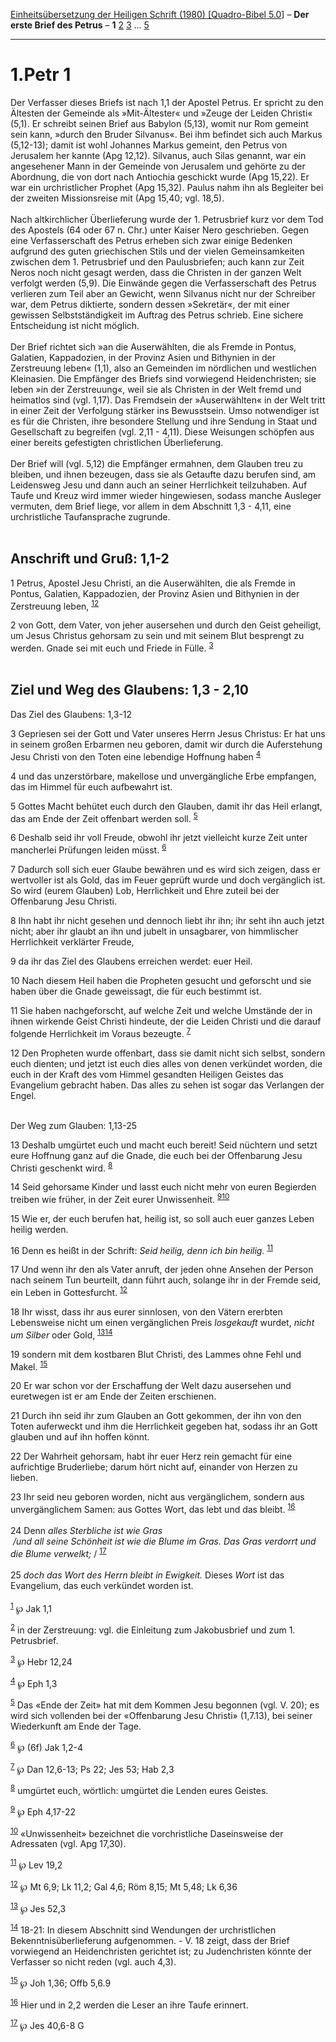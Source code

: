 :PROPERTIES:
:ID:       b6fd2a9b-4d48-4b88-bddf-832d780a5123
:END:
<<navbar>>
[[../index.html][Einheitsübersetzung der Heiligen Schrift (1980)
[Quadro-Bibel 5.0]]] -- *Der erste Brief des Petrus* -- *1*
[[file:1.Petr_2.html][2]] [[file:1.Petr_3.html][3]] ...
[[file:1.Petr_5.html][5]]

--------------

* 1.Petr 1
  :PROPERTIES:
  :CUSTOM_ID: petr-1
  :END:

Der Verfasser dieses Briefs ist nach 1,1 der Apostel Petrus. Er spricht
zu den Ältesten der Gemeinde als »Mit-Ältester« und »Zeuge der Leiden
Christi« (5,1). Er schreibt seinen Brief aus Babylon (5,13), womit nur
Rom gemeint sein kann, »durch den Bruder Silvanus«. Bei ihm befindet
sich auch Markus (5,12-13); damit ist wohl Johannes Markus gemeint, den
Petrus von Jerusalem her kannte (Apg 12,12). Silvanus, auch Silas
genannt, war ein angesehener Mann in der Gemeinde von Jerusalem und
gehörte zu der Abordnung, die von dort nach Antiochia geschickt wurde
(Apg 15,22). Er war ein urchristlicher Prophet (Apg 15,32). Paulus nahm
ihn als Begleiter bei der zweiten Missionsreise mit (Apg 15,40; vgl.
18,5).\\
\\
Nach altkirchlicher Überlieferung wurde der 1. Petrusbrief kurz vor dem
Tod des Apostels (64 oder 67 n. Chr.) unter Kaiser Nero geschrieben.
Gegen eine Verfasserschaft des Petrus erheben sich zwar einige Bedenken
aufgrund des guten griechischen Stils und der vielen Gemeinsamkeiten
zwischen dem 1. Petrusbrief und den Paulusbriefen; auch kann zur Zeit
Neros noch nicht gesagt werden, dass die Christen in der ganzen Welt
verfolgt werden (5,9). Die Einwände gegen die Verfasserschaft des Petrus
verlieren zum Teil aber an Gewicht, wenn Silvanus nicht nur der
Schreiber war, dem Petrus diktierte, sondern dessen »Sekretär«, der mit
einer gewissen Selbstständigkeit im Auftrag des Petrus schrieb. Eine
sichere Entscheidung ist nicht möglich.\\
\\
Der Brief richtet sich »an die Auserwählten, die als Fremde in Pontus,
Galatien, Kappadozien, in der Provinz Asien und Bithynien in der
Zerstreuung leben« (1,1), also an Gemeinden im nördlichen und westlichen
Kleinasien. Die Empfänger des Briefs sind vorwiegend Heidenchristen; sie
leben »in der Zerstreuung«, weil sie als Christen in der Welt fremd und
heimatlos sind (vgl. 1,17). Das Fremdsein der »Auserwählten« in der Welt
tritt in einer Zeit der Verfolgung stärker ins Bewusstsein. Umso
notwendiger ist es für die Christen, ihre besondere Stellung und ihre
Sendung in Staat und Gesellschaft zu begreifen (vgl. 2,11 - 4,11). Diese
Weisungen schöpfen aus einer bereits gefestigten christlichen
Überlieferung.\\
\\
Der Brief will (vgl. 5,12) die Empfänger ermahnen, dem Glauben treu zu
bleiben, und ihnen bezeugen, dass sie als Getaufte dazu berufen sind, am
Leidensweg Jesu und dann auch an seiner Herrlichkeit teilzuhaben. Auf
Taufe und Kreuz wird immer wieder hingewiesen, sodass manche Ausleger
vermuten, dem Brief liege, vor allem in dem Abschnitt 1,3 - 4,11, eine
urchristliche Taufansprache zugrunde.\\
\\

<<verses>>

<<v1>>
** Anschrift und Gruß: 1,1-2
   :PROPERTIES:
   :CUSTOM_ID: anschrift-und-gruß-11-2
   :END:
1 Petrus, Apostel Jesu Christi, an die Auserwählten, die als Fremde in
Pontus, Galatien, Kappadozien, der Provinz Asien und Bithynien in der
Zerstreuung leben, ^{[[#fn1][1]][[#fn2][2]]}

<<v2>>
2 von Gott, dem Vater, von jeher ausersehen und durch den Geist
geheiligt, um Jesus Christus gehorsam zu sein und mit seinem Blut
besprengt zu werden. Gnade sei mit euch und Friede in Fülle.
^{[[#fn3][3]]}\\
\\

<<v3>>
** Ziel und Weg des Glaubens: 1,3 - 2,10
   :PROPERTIES:
   :CUSTOM_ID: ziel-und-weg-des-glaubens-13---210
   :END:
**** Das Ziel des Glaubens: 1,3-12
     :PROPERTIES:
     :CUSTOM_ID: das-ziel-des-glaubens-13-12
     :END:
3 Gepriesen sei der Gott und Vater unseres Herrn Jesus Christus: Er hat
uns in seinem großen Erbarmen neu geboren, damit wir durch die
Auferstehung Jesu Christi von den Toten eine lebendige Hoffnung haben
^{[[#fn4][4]]}

<<v4>>
4 und das unzerstörbare, makellose und unvergängliche Erbe empfangen,
das im Himmel für euch aufbewahrt ist.

<<v5>>
5 Gottes Macht behütet euch durch den Glauben, damit ihr das Heil
erlangt, das am Ende der Zeit offenbart werden soll. ^{[[#fn5][5]]}

<<v6>>
6 Deshalb seid ihr voll Freude, obwohl ihr jetzt vielleicht kurze Zeit
unter mancherlei Prüfungen leiden müsst. ^{[[#fn6][6]]}

<<v7>>
7 Dadurch soll sich euer Glaube bewähren und es wird sich zeigen, dass
er wertvoller ist als Gold, das im Feuer geprüft wurde und doch
vergänglich ist. So wird (eurem Glauben) Lob, Herrlichkeit und Ehre
zuteil bei der Offenbarung Jesu Christi.

<<v8>>
8 Ihn habt ihr nicht gesehen und dennoch liebt ihr ihn; ihr seht ihn
auch jetzt nicht; aber ihr glaubt an ihn und jubelt in unsagbarer, von
himmlischer Herrlichkeit verklärter Freude,

<<v9>>
9 da ihr das Ziel des Glaubens erreichen werdet: euer Heil.

<<v10>>
10 Nach diesem Heil haben die Propheten gesucht und geforscht und sie
haben über die Gnade geweissagt, die für euch bestimmt ist.

<<v11>>
11 Sie haben nachgeforscht, auf welche Zeit und welche Umstände der in
ihnen wirkende Geist Christi hindeute, der die Leiden Christi und die
darauf folgende Herrlichkeit im Voraus bezeugte. ^{[[#fn7][7]]}

<<v12>>
12 Den Propheten wurde offenbart, dass sie damit nicht sich selbst,
sondern euch dienten; und jetzt ist euch dies alles von denen verkündet
worden, die euch in der Kraft des vom Himmel gesandten Heiligen Geistes
das Evangelium gebracht haben. Das alles zu sehen ist sogar das
Verlangen der Engel.\\
\\

<<v13>>
**** Der Weg zum Glauben: 1,13-25
     :PROPERTIES:
     :CUSTOM_ID: der-weg-zum-glauben-113-25
     :END:
13 Deshalb umgürtet euch und macht euch bereit! Seid nüchtern und setzt
eure Hoffnung ganz auf die Gnade, die euch bei der Offenbarung Jesu
Christi geschenkt wird. ^{[[#fn8][8]]}

<<v14>>
14 Seid gehorsame Kinder und lasst euch nicht mehr von euren Begierden
treiben wie früher, in der Zeit eurer Unwissenheit.
^{[[#fn9][9]][[#fn10][10]]}

<<v15>>
15 Wie er, der euch berufen hat, heilig ist, so soll auch euer ganzes
Leben heilig werden.

<<v16>>
16 Denn es heißt in der Schrift: /Seid heilig, denn ich bin heilig./
^{[[#fn11][11]]}

<<v17>>
17 Und wenn ihr den als Vater anruft, der jeden ohne Ansehen der Person
nach seinem Tun beurteilt, dann führt auch, solange ihr in der Fremde
seid, ein Leben in Gottesfurcht. ^{[[#fn12][12]]}

<<v18>>
18 Ihr wisst, dass ihr aus eurer sinnlosen, von den Vätern ererbten
Lebensweise nicht um einen vergänglichen Preis /losgekauft/ wurdet,
/nicht um Silber/ oder Gold, ^{[[#fn13][13]][[#fn14][14]]}

<<v19>>
19 sondern mit dem kostbaren Blut Christi, des Lammes ohne Fehl und
Makel. ^{[[#fn15][15]]}

<<v20>>
20 Er war schon vor der Erschaffung der Welt dazu ausersehen und
euretwegen ist er am Ende der Zeiten erschienen.

<<v21>>
21 Durch ihn seid ihr zum Glauben an Gott gekommen, der ihn von den
Toten auferweckt und ihm die Herrlichkeit gegeben hat, sodass ihr an
Gott glauben und auf ihn hoffen könnt.

<<v22>>
22 Der Wahrheit gehorsam, habt ihr euer Herz rein gemacht für eine
aufrichtige Bruderliebe; darum hört nicht auf, einander von Herzen zu
lieben.

<<v23>>
23 Ihr seid neu geboren worden, nicht aus vergänglichem, sondern aus
unvergänglichem Samen: aus Gottes Wort, das lebt und das bleibt.
^{[[#fn16][16]]}\\
\\

<<v24>>
24 Denn /alles Sterbliche ist wie Gras/ /\\
 /und all seine Schönheit ist wie die Blume im Gras. Das Gras verdorrt
und die Blume verwelkt;/ / ^{[[#fn17][17]]}\\
\\

<<v25>>
25 /doch das Wort des Herrn bleibt in Ewigkeit./ Dieses /Wort/ ist das
Evangelium, das euch verkündet worden ist.\\
\\

^{[[#fnm1][1]]} ℘ Jak 1,1

^{[[#fnm2][2]]} in der Zerstreuung: vgl. die Einleitung zum Jakobusbrief
und zum 1. Petrusbrief.

^{[[#fnm3][3]]} ℘ Hebr 12,24

^{[[#fnm4][4]]} ℘ Eph 1,3

^{[[#fnm5][5]]} Das «Ende der Zeit» hat mit dem Kommen Jesu begonnen
(vgl. V. 20); es wird sich vollenden bei der «Offenbarung Jesu Christi»
(1,7.13), bei seiner Wiederkunft am Ende der Tage.

^{[[#fnm6][6]]} ℘ (6f) Jak 1,2-4

^{[[#fnm7][7]]} ℘ Dan 12,6-13; Ps 22; Jes 53; Hab 2,3

^{[[#fnm8][8]]} umgürtet euch, wörtlich: umgürtet die Lenden eures
Geistes.

^{[[#fnm9][9]]} ℘ Eph 4,17-22

^{[[#fnm10][10]]} «Unwissenheit» bezeichnet die vorchristliche
Daseinsweise der Adressaten (vgl. Apg 17,30).

^{[[#fnm11][11]]} ℘ Lev 19,2

^{[[#fnm12][12]]} ℘ Mt 6,9; Lk 11,2; Gal 4,6; Röm 8,15; Mt 5,48; Lk 6,36

^{[[#fnm13][13]]} ℘ Jes 52,3

^{[[#fnm14][14]]} 18-21: In diesem Abschnitt sind Wendungen der
urchristlichen Bekenntnisüberlieferung aufgenommen. - V. 18 zeigt, dass
der Brief vorwiegend an Heidenchristen gerichtet ist; zu Judenchristen
könnte der Verfasser so nicht reden (vgl. auch 4,3).

^{[[#fnm15][15]]} ℘ Joh 1,36; Offb 5,6.9

^{[[#fnm16][16]]} Hier und in 2,2 werden die Leser an ihre Taufe
erinnert.

^{[[#fnm17][17]]} ℘ Jes 40,6-8 G
